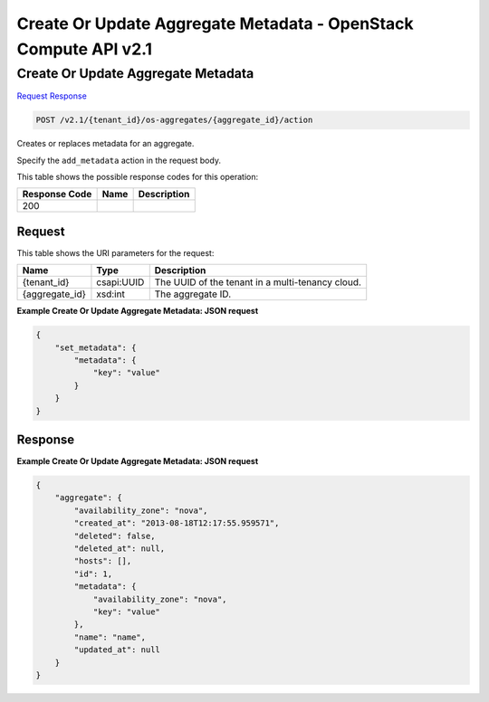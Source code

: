 =============================================================================
Create Or Update Aggregate Metadata -  OpenStack Compute API v2.1
=============================================================================

Create Or Update Aggregate Metadata
~~~~~~~~~~~~~~~~~~~~~~~~~

`Request <POST_create_or_update_aggregate_metadata_v2.1_tenant_id_os-aggregates_aggregate_id_action.rst#request>`__
`Response <POST_create_or_update_aggregate_metadata_v2.1_tenant_id_os-aggregates_aggregate_id_action.rst#response>`__

.. code-block:: javascript

    POST /v2.1/{tenant_id}/os-aggregates/{aggregate_id}/action

Creates or replaces metadata for an aggregate.

Specify the ``add_metadata`` action in the request body.



This table shows the possible response codes for this operation:


+--------------------------+-------------------------+-------------------------+
|Response Code             |Name                     |Description              |
+==========================+=========================+=========================+
|200                       |                         |                         |
+--------------------------+-------------------------+-------------------------+


Request
^^^^^^^^^^^^^^^^^

This table shows the URI parameters for the request:

+--------------------------+-------------------------+-------------------------+
|Name                      |Type                     |Description              |
+==========================+=========================+=========================+
|{tenant_id}               |csapi:UUID               |The UUID of the tenant   |
|                          |                         |in a multi-tenancy cloud.|
+--------------------------+-------------------------+-------------------------+
|{aggregate_id}            |xsd:int                  |The aggregate ID.        |
+--------------------------+-------------------------+-------------------------+








**Example Create Or Update Aggregate Metadata: JSON request**


.. code::

    {
        "set_metadata": {
            "metadata": {
                "key": "value"
            }
        }
    }
    


Response
^^^^^^^^^^^^^^^^^^





**Example Create Or Update Aggregate Metadata: JSON request**


.. code::

    {
        "aggregate": {
            "availability_zone": "nova",
            "created_at": "2013-08-18T12:17:55.959571",
            "deleted": false,
            "deleted_at": null,
            "hosts": [],
            "id": 1,
            "metadata": {
                "availability_zone": "nova",
                "key": "value"
            },
            "name": "name",
            "updated_at": null
        }
    }
    

